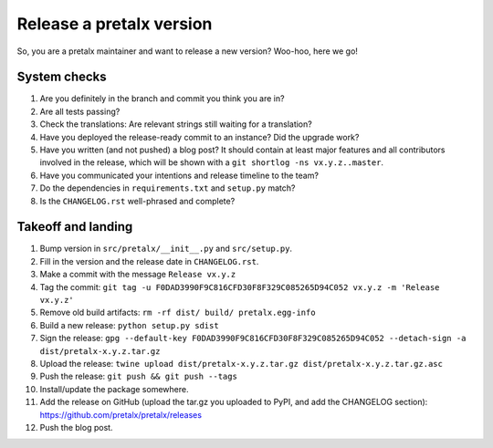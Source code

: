 Release a pretalx version
=========================

So, you are a pretalx maintainer and want to release a new version? Woo-hoo, here we go!


System checks
-------------

1. Are you definitely in the branch and commit you think you are in?
2. Are all tests passing?
3. Check the translations: Are relevant strings still waiting for a translation?
4. Have you deployed the release-ready commit to an instance? Did the upgrade work?
5. Have you written (and not pushed) a blog post? It should contain at least major features and all contributors involved in the release, which will be shown with a ``git shortlog -ns vx.y.z..master``.
6. Have you communicated your intentions and release timeline to the team?
7. Do the dependencies in ``requirements.txt`` and ``setup.py`` match?
8. Is the ``CHANGELOG.rst`` well-phrased and complete?

Takeoff and landing
-------------------

1. Bump version in ``src/pretalx/__init__.py`` and ``src/setup.py``.
2. Fill in the version and the release date in ``CHANGELOG.rst``.
3. Make a commit with the message ``Release vx.y.z``
4. Tag the commit: ``git tag -u F0DAD3990F9C816CFD30F8F329C085265D94C052 vx.y.z -m 'Release vx.y.z'``
5. Remove old build artifacts: ``rm -rf dist/ build/ pretalx.egg-info``
6. Build a new release: ``python setup.py sdist``
7. Sign the release: ``gpg --default-key F0DAD3990F9C816CFD30F8F329C085265D94C052 --detach-sign -a dist/pretalx-x.y.z.tar.gz``
8. Upload the release: ``twine upload dist/pretalx-x.y.z.tar.gz dist/pretalx-x.y.z.tar.gz.asc``
9. Push the release: ``git push && git push --tags``
10. Install/update the package somewhere.
11. Add the release on GitHub (upload the tar.gz you uploaded to PyPI, and add the CHANGELOG section): https://github.com/pretalx/pretalx/releases
12. Push the blog post.

